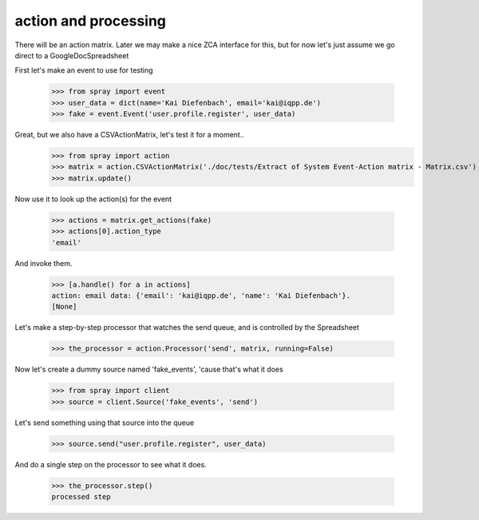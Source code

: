 action and processing
=====================

There will be an action matrix.  Later we may make a nice ZCA interface
for this, but for now let's just assume we go direct to a GoogleDocSpreadsheet


First let's make an event to use for testing

  >>> from spray import event
  >>> user_data = dict(name='Kai Diefenbach', email='kai@iqpp.de')
  >>> fake = event.Event('user.profile.register', user_data)



Great, but we also have a CSVActionMatrix, let's test it for a moment..
  >>> from spray import action 
  >>> matrix = action.CSVActionMatrix('./doc/tests/Extract of System Event-Action matrix - Matrix.csv')
  >>> matrix.update()

Now use it to look up the action(s) for the event

  >>> actions = matrix.get_actions(fake)
  >>> actions[0].action_type
  'email'





  .. >>> from spray import action 
  .. >>> creds = action.Credentials()
  .. >>> url = 'https://docs.google.com/a/sponsorcraft.com/spreadsheet/ccc?key=0AgfJ64xPw-46dENnMWQwM2dOTTNaZWo3M1JZOEtVa1E'
  .. >>> my_matrix = action.GoogleActionMatrix(creds, url)
  .. >>> my_matrix.update()
  .. >>> actions = my_matrix.get_actions(fake)
  .. >>> actions[0].action_type
  .. 'email'

And invoke them. 

  >>> [a.handle() for a in actions]
  action: email data: {'email': 'kai@iqpp.de', 'name': 'Kai Diefenbach'}.
  [None]


Let's make a step-by-step processor that watches the send queue, and is 
controlled by the Spreadsheet

  >>> the_processor = action.Processor('send', matrix, running=False)

Now let's create a dummy source named 'fake_events', 'cause that's what it does

  >>> from spray import client
  >>> source = client.Source('fake_events', 'send')

Let's send something using that source into the queue

  >>> source.send("user.profile.register", user_data)

And do a single step on the processor to see what it does.

  >>> the_processor.step()
  processed step

















